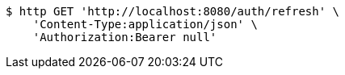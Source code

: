 [source,bash]
----
$ http GET 'http://localhost:8080/auth/refresh' \
    'Content-Type:application/json' \
    'Authorization:Bearer null'
----